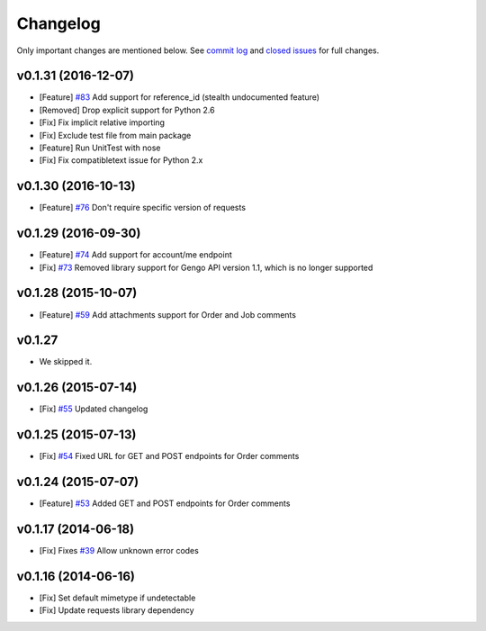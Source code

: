 Changelog
=========

Only important changes are mentioned below. See `commit log <https://github.com/gengo/gengo-python/commits/master>`_ and `closed issues <https://github.com/gengo/gengo-python/issues?state=closed>`_ for full changes.

v0.1.31 (2016-12-07)
----------
* [Feature] `#83 <https://github.com/gengo/gengo-python/pull/83>`_ Add support for reference_id (stealth undocumented feature)
* [Removed] Drop explicit support for Python 2.6
* [Fix] Fix implicit relative importing
* [Fix] Exclude test file from main package
* [Feature] Run UnitTest with nose
* [Fix] Fix compatibletext issue for Python 2.x

v0.1.30 (2016-10-13)
-------------------
* [Feature] `#76 <https://github.com/gengo/gengo-python/pull/76>`_ Don't require specific version of requests

v0.1.29 (2016-09-30)
-------------------
* [Feature] `#74 <https://github.com/gengo/gengo-python/pull/74>`_ Add support for account/me endpoint
* [Fix] `#73 <https://github.com/gengo/gengo-python/pull/73>`_ Removed library support for Gengo API version 1.1, which is no longer supported

v0.1.28 (2015-10-07)
-------------------

* [Feature] `#59 <https://github.com/gengo/gengo-python/pull/59>`_ Add attachments support for Order and Job comments


v0.1.27
-------

* We skipped it.

v0.1.26 (2015-07-14)
-------------------

* [Fix] `#55 <https://github.com/gengo/gengo-python/pull/54>`_ Updated changelog


v0.1.25 (2015-07-13)
-------------------

* [Fix] `#54 <https://github.com/gengo/gengo-python/pull/54>`_ Fixed URL for GET and POST endpoints for Order comments

v0.1.24 (2015-07-07)
-------------------

* [Feature] `#53 <https://github.com/gengo/gengo-python/pull/53>`_ Added GET and POST endpoints for Order comments

v0.1.17 (2014-06-18)
-------------------

* [Fix] Fixes `#39 <https://github.com/gengo/gengo-python/pull/39>`_ Allow unknown error codes


v0.1.16 (2014-06-16)
-------------------

* [Fix] Set default mimetype if undetectable
* [Fix] Update requests library dependency

